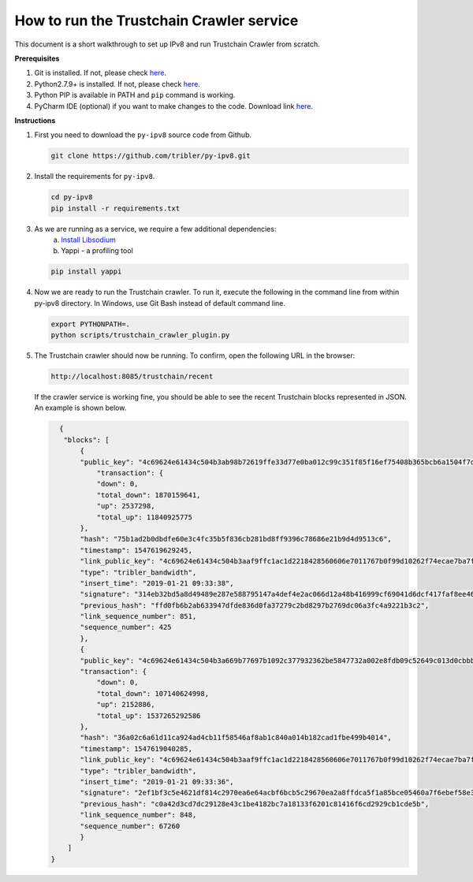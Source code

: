 
How to run the Trustchain Crawler service
=========================================

This document is a short walkthrough to set up IPv8 and run Trustchain Crawler from scratch.

**Prerequisites**


#. Git is installed. If not, please check `here <https://git-scm.com/book/en/v2/Getting-Started-Installing-Git>`__.
#. Python2.7.9+ is installed. If not, please check `here <https://www.python.org/downloads/release/python-2715/>`__.
#. Python PIP is available in PATH and ``pip`` command is working.
#. PyCharm IDE (optional) if you want to make changes to the code. Download link `here <https://www.jetbrains.com/pycharm/download/>`__.

**Instructions**


#. 
   First you need to download  the ``py-ipv8`` source code from Github.

   .. code-block:: bash

       git clone https://github.com/tribler/py-ipv8.git

#. 
   Install the requirements for ``py-ipv8``.

   .. code-block:: bash

       cd py-ipv8
       pip install -r requirements.txt

#. 
   As we are running as a service, we require a few additional dependencies:
    a. `Install Libsodium <../preliminaries/install_libsodium.html>`_ 
    b. Yappi - a profiling tool

   .. code-block:: bash

       pip install yappi

#. 
   Now we are ready to run the Trustchain crawler. To run it, execute the following in the command line from
   within py-ipv8 directory. In Windows, use Git Bash instead of default command line.

   .. code-block:: bash

       export PYTHONPATH=.
       python scripts/trustchain_crawler_plugin.py

#. 
   The Trustchain crawler should now be running. To confirm, open the following URL in the browser:

   .. code-block:: none

       http://localhost:8085/trustchain/recent

   If the crawler service is working fine, you should be able to see the recent Trustchain blocks represented in JSON. 
   An example is shown below.

   .. code-block:: json

          {
           "blocks": [
               {
               "public_key": "4c69624e61434c504b3ab98b72619ffe33d77e0ba012c99c351f85f16ef75408b365bcb6a1504f7de84c579d5c8d3b61bd7909078e7b3baa32c90e4c2f91e9a823b2afb8feba2d63e653",
                   "transaction": {
                   "down": 0,
                   "total_down": 1870159641,
                   "up": 2537298,
                   "total_up": 11840925775
               },
               "hash": "75b1ad2b0dbdfe60e3c4fc35b5f836cb281bd8ff9396c78686e21b9d4d9513c6",
               "timestamp": 1547619629245,
               "link_public_key": "4c69624e61434c504b3aaf9ffc1ac1d2218428560606e7011767b0f99d10262f74ecae7ba7f3b7f2f4531e5b17f3805b9b495d985a8ee330c957ac464aec956072b49f4cb8e87b60fd3a",
               "type": "tribler_bandwidth",
               "insert_time": "2019-01-21 09:33:38",
               "signature": "314eb32bd5a8d49489e287e588795147a4def4e2ac066d12a48b416999cf69041d6dcf417faf8ee46ee339c745882e5ae276df102d2af73008f806ba73e1bd07",
               "previous_hash": "ffd0fb6b2ab633947dfde836d0fa37279c2bd8297b2769dc06a3fc4a9221b3c2",
               "link_sequence_number": 851,
               "sequence_number": 425
               },
               {
               "public_key": "4c69624e61434c504b3a669b77697b1092c377932362be5847732a002e8fdb09c52649c013d0cbbb457a8ee267e711576a59ff0310bbfd1fd49c801d841560688a163377f6089637ae4e",
               "transaction": {
                   "down": 0,
                   "total_down": 107140624998,
                   "up": 2152886,
                   "total_up": 1537265292586
               },
               "hash": "36a02c6a61d11ca924ad4cb11f58546af8ab1c840a014b182cad1fbe499b4014",
               "timestamp": 1547619040285,
               "link_public_key": "4c69624e61434c504b3aaf9ffc1ac1d2218428560606e7011767b0f99d10262f74ecae7ba7f3b7f2f4531e5b17f3805b9b495d985a8ee330c957ac464aec956072b49f4cb8e87b60fd3a",
               "type": "tribler_bandwidth",
               "insert_time": "2019-01-21 09:33:36",
               "signature": "2ef1bf3c5e4621df814c2970ea6e64acbf6bcb5c29670ea2a8ffdca5f1a85bce05460a7f6ebef58e34b65b2d989177c502a94effbd51467f80302557cf50900c",
               "previous_hash": "c0a42d3cd7dc29128e43c1be4182bc7a18133f6201c81416f6cd2929cb1cde5b",
               "link_sequence_number": 848,
               "sequence_number": 67260
               }
            ]
        }
